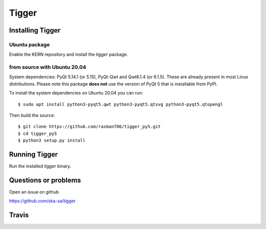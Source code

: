 ======
Tigger
======

Installing Tigger
=================

Ubuntu package
--------------

Enable the KERN repository and install the `tigger` package.

from source with Ubuntu 20.04
------------------------------

System dependencies: PyQt 5.14.1 (or 5.15), PyQt-Qwt and Qwt6.1.4 (or 6.1.5). These are already present in most Linux distributions.
Please note this package **does not** use the version of PyQt 5 that is installable from PyPI.

To install the system dependencies on Ubuntu 20.04 you can run::

 $ sudo apt install python3-pyqt5.qwt python3-pyqt5.qtsvg python3-pyqt5.qtopengl

Then build the source::

    $ git clone https://github.com/razman786/tigger_py5.git
    $ cd tigger_py5
    $ python3 setup.py install


Running Tigger
==============

Run the installed `tigger` binary.

Questions or problems
=====================

Open an issue on github

https://github.com/ska-sa/tigger

Travis
======

.. image:: https://travis-ci.org/ska-sa/tigger.svg?branch=master
    :target: https://travis-ci.org/ska-sa/tigger
